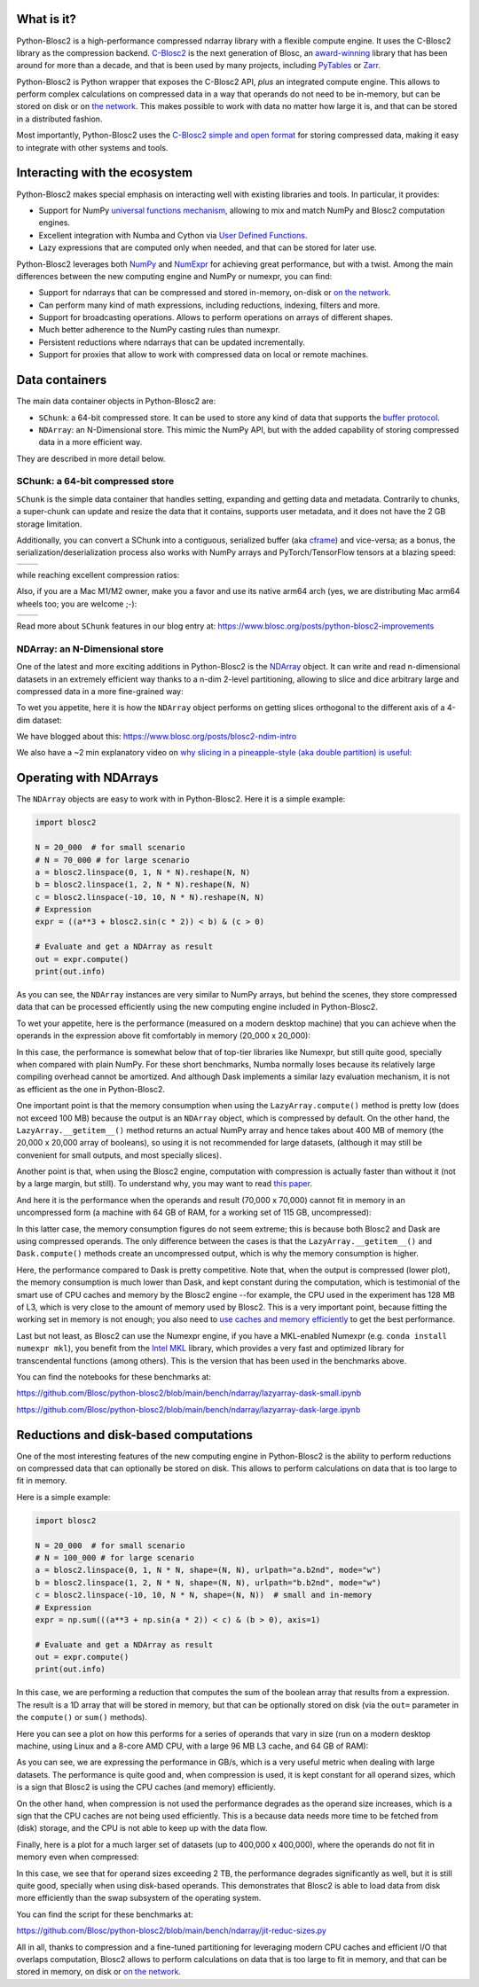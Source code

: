 .. Try to keep in sync with the README.rst file

What is it?
===========

Python-Blosc2 is a high-performance compressed ndarray library with a flexible
compute engine.  It uses the C-Blosc2 library as the compression backend.
`C-Blosc2 <https://github.com/Blosc/c-blosc2>`_ is the next generation of
Blosc, an `award-winning <https://www.blosc.org/posts/prize-push-Blosc2/>`_
library that has been around for more than a decade, and that is been used
by many projects, including `PyTables <https://www.pytables.org/>`_ or
`Zarr <https://zarr.readthedocs.io/en/stable/>`_.

Python-Blosc2 is Python wrapper that exposes the C-Blosc2 API, *plus* an
integrated compute engine. This allows to perform complex calculations on
compressed data in a way that operands do not need to be in-memory, but can be
stored on disk or on `the network <https://github.com/ironArray/Caterva2>`_.
This makes possible to work with data no matter how large it is, and that
can be stored in a distributed fashion.

Most importantly, Python-Blosc2 uses the `C-Blosc2 simple and open format
<https://github.com/Blosc/c-blosc2/blob/main/README_FORMAT.rst>`_ for storing
compressed data, making it easy to integrate with other systems and tools.

Interacting with the ecosystem
==============================

Python-Blosc2 makes special emphasis on interacting well with existing
libraries and tools. In particular, it provides:

* Support for NumPy `universal functions mechanism <https://numpy.org/doc/2.1/reference/ufuncs.html>`_,
  allowing to mix and match NumPy and Blosc2 computation engines.
* Excellent integration with Numba and Cython via
  `User Defined Functions <https://www.blosc.org/python-blosc2/getting_started/tutorials/03.lazyarray-udf.html>`_.
* Lazy expressions that are computed only when needed, and that can be stored
  for later use.

Python-Blosc2 leverages both `NumPy <https://numpy.org>`_ and
`NumExpr <https://numexpr.readthedocs.io/en/latest/>`_ for achieving great
performance, but with a twist. Among the main differences between the new
computing engine and NumPy or numexpr, you can find:

* Support for ndarrays that can be compressed and stored in-memory, on-disk
  or `on the network <https://github.com/ironArray/Caterva2>`_.
* Can perform many kind of math expressions, including reductions, indexing,
  filters and more.
* Support for broadcasting operations. Allows to perform operations on arrays
  of different shapes.
* Much better adherence to the NumPy casting rules than numexpr.
* Persistent reductions where ndarrays that can be updated incrementally.
* Support for proxies that allow to work with compressed data on local or
  remote machines.

Data containers
===============

The main data container objects in Python-Blosc2 are:

* ``SChunk``: a 64-bit compressed store. It can be used to store any kind of data
  that supports the `buffer protocol <https://docs.python.org/3/c-api/buffer.html>`_.
* ``NDArray``: an N-Dimensional store.  This mimic the NumPy API, but with the
  added capability of storing compressed data in a more efficient way.

They are described in more detail below.

SChunk: a 64-bit compressed store
---------------------------------

``SChunk`` is the simple data container that handles setting, expanding and getting
data and metadata. Contrarily to chunks, a super-chunk can update and resize the data
that it contains, supports user metadata, and it does not have the 2 GB storage limitation.

Additionally, you can convert a SChunk into a contiguous, serialized buffer (aka
`cframe <https://github.com/Blosc/c-blosc2/blob/main/README_CFRAME_FORMAT.rst>`_)
and vice-versa; as a bonus, the serialization/deserialization process also works with NumPy
arrays and PyTorch/TensorFlow tensors at a blazing speed:

.. |compress| image:: https://github.com/Blosc/python-blosc2/blob/main/images/linspace-compress.png?raw=true
  :width: 100%
  :alt: Compression speed for different codecs

.. |decompress| image:: https://github.com/Blosc/python-blosc2/blob/main/images/linspace-decompress.png?raw=true
  :width: 100%
  :alt: Decompression speed for different codecs

+----------------+---------------+
| |compress|     | |decompress|  |
+----------------+---------------+

while reaching excellent compression ratios:

.. image:: https://github.com/Blosc/python-blosc2/blob/main/images/pack-array-cratios.png?raw=true
  :width: 75%
  :align: center
  :alt: Compression ratio for different codecs

Also, if you are a Mac M1/M2 owner, make you a favor and use its native arm64 arch (yes, we are
distributing Mac arm64 wheels too; you are welcome ;-):

.. |pack_arm| image:: https://github.com/Blosc/python-blosc2/blob/main/images/M1-i386-vs-arm64-pack.png?raw=true
  :width: 100%
  :alt: Compression speed for different codecs on Apple M1

.. |unpack_arm| image:: https://github.com/Blosc/python-blosc2/blob/main/images/M1-i386-vs-arm64-unpack.png?raw=true
  :width: 100%
  :alt: Decompression speed for different codecs on Apple M1

+------------+--------------+
| |pack_arm| | |unpack_arm| |
+------------+--------------+

Read more about ``SChunk`` features in our blog entry at: https://www.blosc.org/posts/python-blosc2-improvements

NDArray: an N-Dimensional store
-------------------------------

One of the latest and more exciting additions in Python-Blosc2 is the
`NDArray <https://www.blosc.org/python-blosc2/reference/ndarray_api.html>`_ object.
It can write and read n-dimensional datasets in an extremely efficient way thanks
to a n-dim 2-level partitioning, allowing to slice and dice arbitrary large and
compressed data in a more fine-grained way:

.. image:: https://github.com/Blosc/python-blosc2/blob/main/images/b2nd-2level-parts.png?raw=true
  :width: 75%

To wet you appetite, here it is how the ``NDArray`` object performs on getting slices
orthogonal to the different axis of a 4-dim dataset:

.. image:: https://github.com/Blosc/python-blosc2/blob/main/images/Read-Partial-Slices-B2ND.png?raw=true
  :width: 75%

We have blogged about this: https://www.blosc.org/posts/blosc2-ndim-intro

We also have a ~2 min explanatory video on `why slicing in a pineapple-style (aka double partition)
is useful <https://www.youtube.com/watch?v=LvP9zxMGBng>`_:

.. image:: https://github.com/Blosc/blogsite/blob/master/files/images/slicing-pineapple-style.png?raw=true
  :width: 50%
  :alt: Slicing a dataset in pineapple-style
  :target: https://www.youtube.com/watch?v=LvP9zxMGBng

Operating with NDArrays
=======================

The ``NDArray`` objects are easy to work with in Python-Blosc2.
Here it is a simple example:

.. code-block:: python

    import blosc2

    N = 20_000  # for small scenario
    # N = 70_000 # for large scenario
    a = blosc2.linspace(0, 1, N * N).reshape(N, N)
    b = blosc2.linspace(1, 2, N * N).reshape(N, N)
    c = blosc2.linspace(-10, 10, N * N).reshape(N, N)
    # Expression
    expr = ((a**3 + blosc2.sin(c * 2)) < b) & (c > 0)

    # Evaluate and get a NDArray as result
    out = expr.compute()
    print(out.info)

As you can see, the ``NDArray`` instances are very similar to NumPy arrays,
but behind the scenes, they store compressed data that can be processed
efficiently using the new computing engine included in Python-Blosc2.

To wet your appetite, here is the performance (measured on a modern desktop machine)
that you can achieve when the operands in the expression above fit comfortably in memory
(20_000 x 20_000):

.. image:: https://github.com/Blosc/python-blosc2/blob/main/images/lazyarray-dask-small.png?raw=true
  :width: 100%
  :alt: Performance when operands comfortably fit in-memory

In this case, the performance is somewhat below that of top-tier libraries like
Numexpr, but still quite good, specially when compared with plain NumPy.  For
these short benchmarks, Numba normally loses because its relatively large
compiling overhead cannot be amortized. And although Dask implements a similar
lazy evaluation mechanism, it is not as efficient as the one in Python-Blosc2.

One important point is that the memory consumption when using the ``LazyArray.compute()``
method is pretty low (does not exceed 100 MB) because the output is an ``NDArray`` object,
which is compressed by default.  On the other hand, the ``LazyArray.__getitem__()`` method
returns an actual NumPy array and hence takes about 400 MB of memory (the 20,000 x 20,000
array of booleans), so using it is not recommended for large datasets, (although it may
still be convenient for small outputs, and most specially slices).

Another point is that, when using the Blosc2 engine, computation with compression is
actually faster than without it (not by a large margin, but still).  To understand why,
you may want to read `this paper <https://www.blosc.org/docs/StarvingCPUs-CISE-2010.pdf>`_.

And here it is the performance when the operands and result (70,000 x 70,000) cannot
fit in memory in an uncompressed form (a machine with 64 GB of RAM, for a working set
of 115 GB, uncompressed):

.. image:: https://github.com/Blosc/python-blosc2/blob/main/images/lazyarray-dask-large.png?raw=true
  :width: 100%
  :alt: Performance when operands do not fit in memory (uncompressed)

In this latter case, the memory consumption figures do not seem extreme; this
is because both Blosc2 and Dask are using compressed operands.  The only difference
between the cases is that the ``LazyArray.__getitem__()`` and ``Dask.compute()``
methods create an uncompressed output, which is why the memory consumption is higher.

Here, the performance compared to Dask is pretty competitive. Note that, when the output
is compressed (lower plot), the memory consumption is much lower than Dask, and kept constant
during the computation, which is testimonial of the smart use of CPU caches and memory by the
Blosc2 engine --for example, the CPU used in the experiment has 128 MB of L3, which is very
close to the amount of memory used by Blosc2.  This is a very important point, because
fitting the working set in memory is not enough; you also need to
`use caches and memory efficiently <https://purplesyringa.moe/blog/the-ram-myth>`_
to get the best performance.

Last but not least, as Blosc2 can use the Numexpr engine, if you have a MKL-enabled
Numexpr (e.g. ``conda install numexpr mkl``), you benefit from the
`Intel MKL <https://www.intel.com/content/www/us/en/developer/tools/oneapi/onemkl.html>`_
library, which provides a very fast and optimized library for transcendental functions
(among others). This is the version that has been used in the benchmarks above.

You can find the notebooks for these benchmarks at:

https://github.com/Blosc/python-blosc2/blob/main/bench/ndarray/lazyarray-dask-small.ipynb

https://github.com/Blosc/python-blosc2/blob/main/bench/ndarray/lazyarray-dask-large.ipynb

Reductions and disk-based computations
======================================

One of the most interesting features of the new computing engine in Python-Blosc2 is
the ability to perform reductions on compressed data that can optionally be stored
on disk.  This allows to perform calculations on data that is too large to fit in
memory.

Here is a simple example:

.. code-block:: python

    import blosc2

    N = 20_000  # for small scenario
    # N = 100_000 # for large scenario
    a = blosc2.linspace(0, 1, N * N, shape=(N, N), urlpath="a.b2nd", mode="w")
    b = blosc2.linspace(1, 2, N * N, shape=(N, N), urlpath="b.b2nd", mode="w")
    c = blosc2.linspace(-10, 10, N * N, shape=(N, N))  # small and in-memory
    # Expression
    expr = np.sum(((a**3 + np.sin(a * 2)) < c) & (b > 0), axis=1)

    # Evaluate and get a NDArray as result
    out = expr.compute()
    print(out.info)

In this case, we are performing a reduction that computes the sum of the boolean
array that results from a expression.  The result is a 1D array that will be
stored in memory, but that can be optionally stored on disk (via the ``out=``
parameter in the ``compute()`` or ``sum()`` methods).

Here you can see a plot on how this performs for a series of operands that
vary in size (run on a modern desktop machine, using Linux and a 8-core
AMD CPU, with a large 96 MB L3 cache, and 64 GB of RAM):

.. image:: https://github.com/Blosc/python-blosc2/blob/main/images/reduc-float64-amd.png?raw=true
  :width: 100%
  :alt: Performance vs operand sizes for reductions

As you can see, we are expressing the performance in GB/s, which is a very
useful metric when dealing with large datasets.  The performance is quite
good and, when compression is used, it is kept constant for all operand sizes,
which is a sign that Blosc2 is using the CPU caches (and memory) efficiently.

On the other hand, when compression is not used the performance degrades as
the operand size increases, which is a sign that the CPU caches are not being
used efficiently.  This is a because data needs more time to be fetched from
(disk) storage, and the CPU is not able to keep up with the data flow.

Finally, here is a plot for a much larger set of datasets (up to 400,000 x 400,000),
where the operands do not fit in memory even when compressed:

.. image:: https://github.com/Blosc/python-blosc2/blob/main/images/reduc-float64-log-amd.png?raw=true
  :width: 100%
  :alt: Performance vs large operand sizes for reductions

In this case, we see that for operand sizes exceeding 2 TB, the performance
degrades significantly as well, but it is still quite good, specially when using
disk-based operands.  This demonstrates that Blosc2 is able to load data from disk
more efficiently than the swap subsystem of the operating system.

You can find the script for these benchmarks at:

https://github.com/Blosc/python-blosc2/blob/main/bench/ndarray/jit-reduc-sizes.py

All in all, thanks to compression and a fine-tuned partitioning for leveraging modern
CPU caches and efficient I/O that overlaps computation, Blosc2 allows to perform
calculations on data that is too large to fit in memory, and that can be stored in
memory, on disk or `on the network <https://github.com/ironArray/Caterva2>`_.
